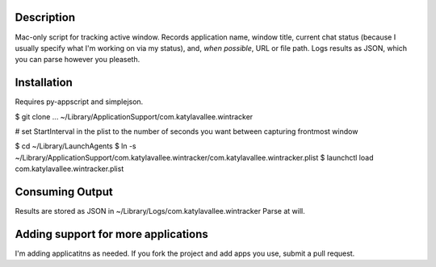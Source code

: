 Description
===========

Mac-only script for tracking active window. Records application name, window title,
current chat status (because I usually specify what I'm working on via my status), and,
*when possible*, URL or file path.  Logs results as JSON, which you can parse however
you pleaseth.


Installation
============

Requires py-appscript and simplejson.

$ git clone ... ~/Library/Application\ Support/com.katylavallee.wintracker

# set StartInterval in the plist to the number of seconds you want between capturing frontmost window

$ cd ~/Library/LaunchAgents
$ ln -s ~/Library/Application\ Support/com.katylavallee.wintracker/com.katylavallee.wintracker.plist
$ launchctl load com.katylavallee.wintracker.plist


Consuming Output
================

Results are stored as JSON in ~/Library/Logs/com.katylavallee.wintracker
Parse at will.


Adding support for more applications
====================================

I'm adding applicatitns as needed. If you fork the project and add apps
you use, submit a pull request.

